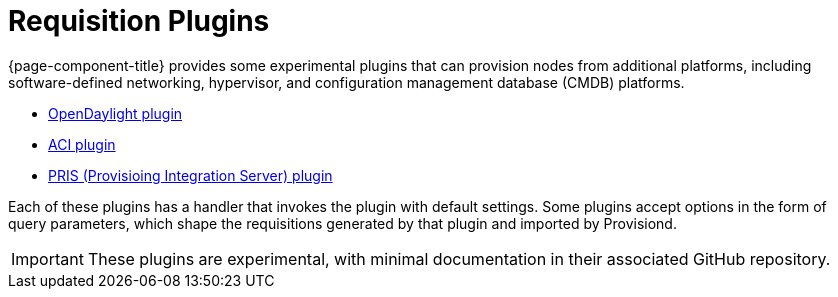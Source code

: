 
[[requisition-plugin]]
= Requisition Plugins

{page-component-title} provides some experimental plugins that can provision nodes from additional platforms, including software-defined networking, hypervisor, and configuration management database (CMDB) platforms.

* https://github.com/OpenNMS/opennms-opendaylight-plugin[OpenDaylight plugin]
* https://github.com/OpenNMS/opennms-aci-plugin[ACI plugin]
* https://github.com/OpenNMS/pris-plugin[PRIS (Provisioing Integration Server) plugin]

Each of these plugins has a handler that invokes the plugin with default settings.
Some plugins accept options in the form of query parameters, which shape the requisitions generated by that plugin and imported by Provisiond.

IMPORTANT: These plugins are experimental, with minimal documentation in their associated GitHub repository.